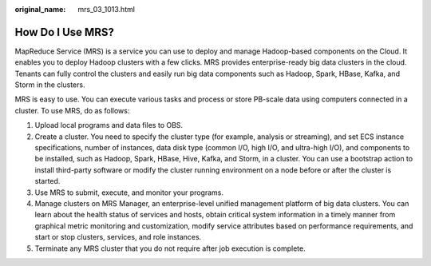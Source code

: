 :original_name: mrs_03_1013.html

.. _mrs_03_1013:

How Do I Use MRS?
=================

MapReduce Service (MRS) is a service you can use to deploy and manage Hadoop-based components on the Cloud. It enables you to deploy Hadoop clusters with a few clicks. MRS provides enterprise-ready big data clusters in the cloud. Tenants can fully control the clusters and easily run big data components such as Hadoop, Spark, HBase, Kafka, and Storm in the clusters.

MRS is easy to use. You can execute various tasks and process or store PB-scale data using computers connected in a cluster. To use MRS, do as follows:

#. Upload local programs and data files to OBS.
#. Create a cluster. You need to specify the cluster type (for example, analysis or streaming), and set ECS instance specifications, number of instances, data disk type (common I/O, high I/O, and ultra-high I/O), and components to be installed, such as Hadoop, Spark, HBase, Hive, Kafka, and Storm, in a cluster. You can use a bootstrap action to install third-party software or modify the cluster running environment on a node before or after the cluster is started.
#. Use MRS to submit, execute, and monitor your programs.
#. Manage clusters on MRS Manager, an enterprise-level unified management platform of big data clusters. You can learn about the health status of services and hosts, obtain critical system information in a timely manner from graphical metric monitoring and customization, modify service attributes based on performance requirements, and start or stop clusters, services, and role instances.
#. Terminate any MRS cluster that you do not require after job execution is complete.
